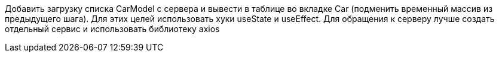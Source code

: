 Добавить загрузку списка CarModel с сервера и вывести в таблице во вкладке Car (подменить временный массив из предыдущего шага).
Для этих целей использовать хуки useState и useEffect.
Для обращения к серверу лучше создать отдельный сервис и использовать библиотеку axios